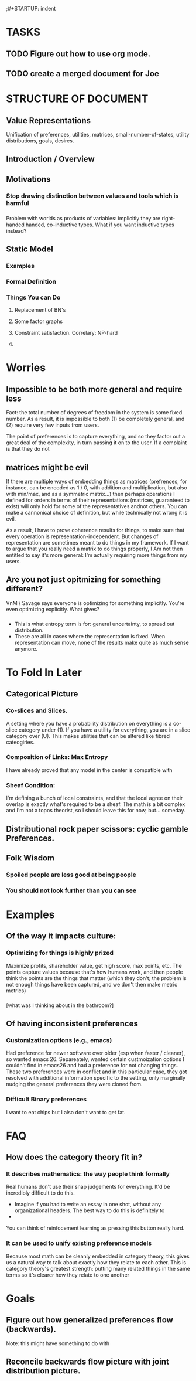 ;#+STARTUP: indent

* TASKS
** TODO Figure out how to use org mode.
** TODO create a merged document for Joe


* STRUCTURE OF DOCUMENT

** Value Representations

Unification of preferences, utilities, matrices, small-number-of-states, utility distributions, goals, desires.

** Introduction / Overview


** Motivations

*** Stop drawing distinction between values and tools which is harmful
*** 
Problem with worlds as products of variables: implicitly they are right-handed handed, co-inductive types. What if you want inductive types instead?

** Static Model

*** Examples

*** Formal Definition

*** Things You can Do

**** Replacement of BN's

**** Some factor graphs

**** Constraint satisfaction. Correlary: NP-hard

**** 

* Worries
** Impossible to be both more general and require less
Fact: the total number of degrees of freedom in the system is some fixed number. As a result, it is impossible to both (1) be completely general, and (2) require very few inputs from users.

The point of preferences is to capture everything, and so they factor out a great deal of the complexity, in turn passing it on to the user. If a complaint is that they do not

** matrices might be evil

If there are multiple ways of embedding things as matrices (prefrences, for instance, can be encoded as 1 / 0, with addition and multiplication, but also with min/max, and as a symmetric matrix...) then perhaps operations I defined for orders in terms of their representations (matrices, guaranteed to exist) will only hold for some of the representatives andnot others. You can make a cannonical choice of definition, but while technically not wrong it is evil.


As a result, I have to prove coherence results for things, to make sure that every operation is representation-independent. But changes of representation are sometimes meant to do things in my framework. If I want to argue that you really need a matrix to do things properly, I Am not then entitled to say it's more general: I'm actually requiring more things from my users.


** Are you not just opitmizing for something different?
VnM / Savage says everyone is optimizing for something implicitly. You're even optimizing explicitly. What gives?

*** 
- This is what entropy term is for: general uncertainty, to spread out distribution. 
- These are all in cases where the representation is fixed. When representation can move, none of the results make quite as much sense anymore.




* To Fold In Later
  
** 
** Categorical Picture
   
*** Co-slices and Slices.

A setting where you have a probability distribution on everything is a co-slice category under (1). If you have a utility for everything, you are in a slice category over (U). This makes utilities that can be altered like fibred cateogiries.

*** Composition of Links: Max Entropy 
I have already proved that any model in the center is compatible with 


*** Sheaf Condition:
I'm defining a bunch of local constraints, and that the local agree on their overlap is exactly what's required to be a sheaf. The math is a bit complex and I'm not a topos theorist, so I should leave this for now, but... someday.

** Distributional rock paper scissors: cyclic gamble Preferences.

** Folk Wisdom

*** Spoiled people are less good at being people

*** You should not look further than you can see



* Examples
** Of the way it impacts culture:
*** Optimizing for things is highly prized
Maximize profits, shareholder value, get high score, max points, etc. The points capture values because that's how humans work, and then people think the points are the things that matter (which they don't; the problem is not enough things have been captured, and we don't then make metric metrics)

*** 
[what was I thinking about in the bathroom?]

** Of having inconsistent preferences

*** Customization options (e.g., emacs)

Had preference for newer software over older (esp when faster / cleaner), so wanted emacs 26. Separeately, wanted certain custmoization options I couldn't find in emacs26 and had a preference for not changing things. These two preferences were in conflict and in this particular case, they got resolved with additional information specific to the setting, only marginally nudging the general preferences they were cloned from.

*** Difficult Binary preferences 
I want to eat chips but I also don't want to get fat.

* FAQ
** How does the category theory fit in?

*** It describes mathematics: the way people think formally



 Real humans don't use their snap judgements for everything. It'd be incredibly difficult to do this.

  - Imagine if you had to write an essay in one shot, without any organizational headers. The best way to do this is definitely to
  - 

 You can think of reinfocement learning as pressing this button really hard.


*** It can be used to unify existing preference models

 Because most math can be cleanly embedded in category theory, this gives us a natural way to talk about exactly how they relate to each other. This is category theory's greatest strength: putting many related things in the same terms so it's clearer how they relate to one another




* Goals

**  Figure out how generalized preferences flow (backwards). 
Note: this might have something to do with 

** Reconcile backwards flow picture with joint distribution picture.

